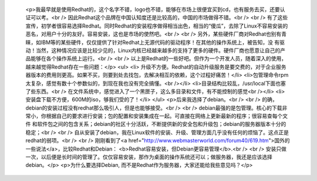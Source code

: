 
 <p>我最早就是使用Redhat的，这个名字不错，logo也不错，能够在市场上很便宜买到cd，也有服务去买，还要认证可以考。<br />
 因此Redhat这个品牌在中国认知度还是比较高的，中国的市场做得不错。<br />
 <br />
 有了这些宣传，初学者很容易选择Redhat。同时Redhat的安装程序做得相当出色，相当的“傻瓜”，去除了Linux不容易安装的恶名，对用户十分的友好。容易安装，这也是市场的使然吧。<br />
 <br />
 另外，某些硬件厂商对Redhat也别有青睐，如IBM等的某些硬件，仅仅提供了针对Redhat上无源代码的驱动程序！在其他的操作系统上，被告知，没
 有驱动！当然，这种情况应该是比较少见的，Linux内核已经越来越多的支持了更多的硬件。硬件厂商也愿意让自己的产品能够在各个操作系统上运行。<br />
 <br />
 以上是Redhat的一些好吧。但作为一个开发人员，随着深入的使用，越来越觉得Redhat存在一些问题：</p>
 <ul>
 <li>
 升级不方便。Redhat的自动升级服务是要交费的，对于企业服务器版本的费用则更高。如果不买，则要到处去找包，去解决相互的依赖，这个过程好痛苦！</li>
 <li>包管理命令rpm太复杂，感觉有数十个参数似的，到现在我也没有完全搞懂。<br /></li>
 <li>目录结构比较乱，/usr/local下面也塞了些东西。<br />
 在文件系统中，感觉进入了一个黑匣子，这么多目录和文件，有不能控制的感觉<br /></li>
 <li>安装盘下载不方便，600M的iso，够我们受的了！</li>
 </ul>
 <p>后来我选择了debian。<br />
 <br />
 的确，debian的安装过程没有redhat那么吸引人，但是也能够接受。<br />
 <br />
 debian最强的是包管理。核心的下载非常小，你根据自己的要求进行安装；包的配置和安装集成在一起。可直接在网络上更新最新的程序；很容易查每个文件
 和软件包之间的包含关系；debian的社区十分活跃，不断提供新的安全包和升级包；debian的服务器版本十分的稳定；<br />
 <br />
 自从安装了debian，我在Linux软件的安装、升级、管理方面几乎没有任何的烦恼了。这点正是redhat的弱项。<br />
 <br />
 刚刚看到了<a href="http://www.webmasterworld.com/forum40/619.htm">国外的一些说法</a>，比较Redhat和Debian：
 <b>Redhat容易安装，但Debian更容易管理</b>.<br />
 <br />
 安装只做一次，以后便是长时间的管理了。仅仅容易安装，那作为桌面的操作系统还可以；做服务器，我还是应该选择debian。</p>
 <p>为什么要选择Debian, 而不是Redhat作为服务器，大家还能给我些意见吗？</p>
